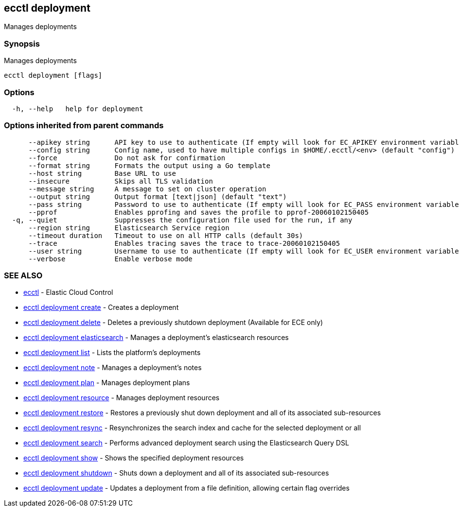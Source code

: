 [#ecctl_deployment]
== ecctl deployment

Manages deployments

[float]
=== Synopsis

Manages deployments

----
ecctl deployment [flags]
----

[float]
=== Options

----
  -h, --help   help for deployment
----

[float]
=== Options inherited from parent commands

----
      --apikey string      API key to use to authenticate (If empty will look for EC_APIKEY environment variable)
      --config string      Config name, used to have multiple configs in $HOME/.ecctl/<env> (default "config")
      --force              Do not ask for confirmation
      --format string      Formats the output using a Go template
      --host string        Base URL to use
      --insecure           Skips all TLS validation
      --message string     A message to set on cluster operation
      --output string      Output format [text|json] (default "text")
      --pass string        Password to use to authenticate (If empty will look for EC_PASS environment variable)
      --pprof              Enables pprofing and saves the profile to pprof-20060102150405
  -q, --quiet              Suppresses the configuration file used for the run, if any
      --region string      Elasticsearch Service region
      --timeout duration   Timeout to use on all HTTP calls (default 30s)
      --trace              Enables tracing saves the trace to trace-20060102150405
      --user string        Username to use to authenticate (If empty will look for EC_USER environment variable)
      --verbose            Enable verbose mode
----

[float]
=== SEE ALSO

* xref:ecctl[ecctl]	 - Elastic Cloud Control
* xref:ecctl_deployment_create[ecctl deployment create]	 - Creates a deployment
* xref:ecctl_deployment_delete[ecctl deployment delete]	 - Deletes a previously shutdown deployment (Available for ECE only)
* xref:ecctl_deployment_elasticsearch[ecctl deployment elasticsearch]	 - Manages a deployment's elasticsearch resources
* xref:ecctl_deployment_list[ecctl deployment list]	 - Lists the platform's deployments
* xref:ecctl_deployment_note[ecctl deployment note]	 - Manages a deployment's notes
* xref:ecctl_deployment_plan[ecctl deployment plan]	 - Manages deployment plans
* xref:ecctl_deployment_resource[ecctl deployment resource]	 - Manages deployment resources
* xref:ecctl_deployment_restore[ecctl deployment restore]	 - Restores a previously shut down deployment and all of its associated sub-resources
* xref:ecctl_deployment_resync[ecctl deployment resync]	 - Resynchronizes the search index and cache for the selected deployment or all
* xref:ecctl_deployment_search[ecctl deployment search]	 - Performs advanced deployment search using the Elasticsearch Query DSL
* xref:ecctl_deployment_show[ecctl deployment show]	 - Shows the specified deployment resources
* xref:ecctl_deployment_shutdown[ecctl deployment shutdown]	 - Shuts down a deployment and all of its associated sub-resources
* xref:ecctl_deployment_update[ecctl deployment update]	 - Updates a deployment from a file definition, allowing certain flag overrides
